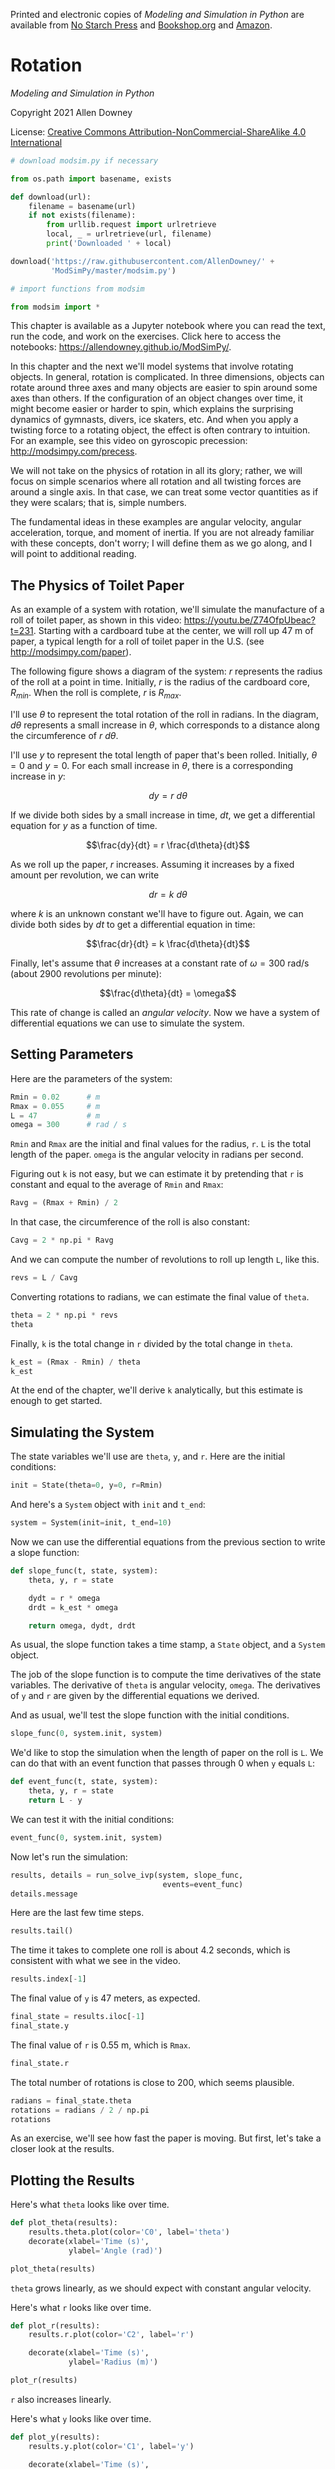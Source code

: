 Printed and electronic copies of /Modeling and Simulation in Python/ are
available from [[https://nostarch.com/modeling-and-simulation-python][No
Starch Press]] and
[[https://bookshop.org/p/books/modeling-and-simulation-in-python-allen-b-downey/17836697?ean=9781718502161][Bookshop.org]]
and [[https://amzn.to/3y9UxNb][Amazon]].

* Rotation
  :PROPERTIES:
  :CUSTOM_ID: rotation
  :END:

/Modeling and Simulation in Python/

Copyright 2021 Allen Downey

License: [[https://creativecommons.org/licenses/by-nc-sa/4.0/][Creative
Commons Attribution-NonCommercial-ShareAlike 4.0 International]]

#+begin_src jupyter-python
# download modsim.py if necessary

from os.path import basename, exists

def download(url):
    filename = basename(url)
    if not exists(filename):
        from urllib.request import urlretrieve
        local, _ = urlretrieve(url, filename)
        print('Downloaded ' + local)
    
download('https://raw.githubusercontent.com/AllenDowney/' +
         'ModSimPy/master/modsim.py')
#+end_src

#+begin_src jupyter-python
# import functions from modsim

from modsim import *
#+end_src

This chapter is available as a Jupyter notebook where you can read the
text, run the code, and work on the exercises. Click here to access the
notebooks: [[https://allendowney.github.io/ModSimPy/]].

In this chapter and the next we'll model systems that involve rotating
objects. In general, rotation is complicated. In three dimensions,
objects can rotate around three axes and many objects are easier to spin
around some axes than others. If the configuration of an object changes
over time, it might become easier or harder to spin, which explains the
surprising dynamics of gymnasts, divers, ice skaters, etc. And when you
apply a twisting force to a rotating object, the effect is often
contrary to intuition. For an example, see this video on gyroscopic
precession: [[http://modsimpy.com/precess]].

We will not take on the physics of rotation in all its glory; rather, we
will focus on simple scenarios where all rotation and all twisting
forces are around a single axis. In that case, we can treat some vector
quantities as if they were scalars; that is, simple numbers.

The fundamental ideas in these examples are angular velocity, angular
acceleration, torque, and moment of inertia. If you are not already
familiar with these concepts, don't worry; I will define them as we go
along, and I will point to additional reading.

** The Physics of Toilet Paper
   :PROPERTIES:
   :CUSTOM_ID: the-physics-of-toilet-paper
   :END:
As an example of a system with rotation, we'll simulate the manufacture
of a roll of toilet paper, as shown in this video:
[[https://youtu.be/Z74OfpUbeac?t=231]]. Starting with a cardboard tube
at the center, we will roll up 47 m of paper, a typical length for a
roll of toilet paper in the U.S. (see [[http://modsimpy.com/paper]]).

The following figure shows a diagram of the system: \(r\) represents the
radius of the roll at a point in time. Initially, \(r\) is the radius of
the cardboard core, \(R_{min}\). When the roll is complete, \(r\) is
\(R_{max}\).

[[https://github.com/AllenDowney/ModSim/raw/main/figs/paper_roll.png]]

I'll use \(\theta\) to represent the total rotation of the roll in
radians. In the diagram, \(d\theta\) represents a small increase in
\(\theta\), which corresponds to a distance along the circumference of
\(r~d\theta\).

I'll use \(y\) to represent the total length of paper that's been
rolled. Initially, \(\theta=0\) and \(y=0\). For each small increase in
\(\theta\), there is a corresponding increase in \(y\):

\[dy = r~d\theta\]

If we divide both sides by a small increase in time, \(dt\), we get a
differential equation for \(y\) as a function of time.

\[\frac{dy}{dt} = r \frac{d\theta}{dt}\]

As we roll up the paper, \(r\) increases. Assuming it increases by a
fixed amount per revolution, we can write

\[dr = k~d\theta\]

where \(k\) is an unknown constant we'll have to figure out. Again, we
can divide both sides by \(dt\) to get a differential equation in time:

\[\frac{dr}{dt} = k \frac{d\theta}{dt}\]

Finally, let's assume that \(\theta\) increases at a constant rate of
\(\omega = 300\) rad/s (about 2900 revolutions per minute):

\[\frac{d\theta}{dt} = \omega\]

This rate of change is called an /angular velocity/. Now we have a
system of differential equations we can use to simulate the system.

** Setting Parameters
   :PROPERTIES:
   :CUSTOM_ID: setting-parameters
   :END:
Here are the parameters of the system:

#+begin_src jupyter-python
Rmin = 0.02      # m
Rmax = 0.055     # m
L = 47           # m
omega = 300      # rad / s
#+end_src

=Rmin= and =Rmax= are the initial and final values for the radius, =r=.
=L= is the total length of the paper. =omega= is the angular velocity in
radians per second.

Figuring out =k= is not easy, but we can estimate it by pretending that
=r= is constant and equal to the average of =Rmin= and =Rmax=:

#+begin_src jupyter-python
Ravg = (Rmax + Rmin) / 2
#+end_src

In that case, the circumference of the roll is also constant:

#+begin_src jupyter-python
Cavg = 2 * np.pi * Ravg
#+end_src

And we can compute the number of revolutions to roll up length =L=, like
this.

#+begin_src jupyter-python
revs = L / Cavg
#+end_src

Converting rotations to radians, we can estimate the final value of
=theta=.

#+begin_src jupyter-python
theta = 2 * np.pi * revs
theta
#+end_src

Finally, =k= is the total change in =r= divided by the total change in
=theta=.

#+begin_src jupyter-python
k_est = (Rmax - Rmin) / theta
k_est
#+end_src

At the end of the chapter, we'll derive =k= analytically, but this
estimate is enough to get started.

** Simulating the System
   :PROPERTIES:
   :CUSTOM_ID: simulating-the-system
   :END:
The state variables we'll use are =theta=, =y=, and =r=. Here are the
initial conditions:

#+begin_src jupyter-python
init = State(theta=0, y=0, r=Rmin)
#+end_src

And here's a =System= object with =init= and =t_end=:

#+begin_src jupyter-python
system = System(init=init, t_end=10)
#+end_src

Now we can use the differential equations from the previous section to
write a slope function:

#+begin_src jupyter-python
def slope_func(t, state, system):
    theta, y, r = state
    
    dydt = r * omega
    drdt = k_est * omega
    
    return omega, dydt, drdt
#+end_src

As usual, the slope function takes a time stamp, a =State= object, and a
=System= object.

The job of the slope function is to compute the time derivatives of the
state variables. The derivative of =theta= is angular velocity, =omega=.
The derivatives of =y= and =r= are given by the differential equations
we derived.

And as usual, we'll test the slope function with the initial conditions.

#+begin_src jupyter-python
slope_func(0, system.init, system)
#+end_src

We'd like to stop the simulation when the length of paper on the roll is
=L=. We can do that with an event function that passes through 0 when
=y= equals =L=:

#+begin_src jupyter-python
def event_func(t, state, system):
    theta, y, r = state
    return L - y
#+end_src

We can test it with the initial conditions:

#+begin_src jupyter-python
event_func(0, system.init, system)
#+end_src

Now let's run the simulation:

#+begin_src jupyter-python
results, details = run_solve_ivp(system, slope_func,
                                  events=event_func)
details.message
#+end_src

Here are the last few time steps.

#+begin_src jupyter-python
results.tail()
#+end_src

The time it takes to complete one roll is about 4.2 seconds, which is
consistent with what we see in the video.

#+begin_src jupyter-python
results.index[-1]
#+end_src

The final value of =y= is 47 meters, as expected.

#+begin_src jupyter-python
final_state = results.iloc[-1] 
final_state.y
#+end_src

The final value of =r= is 0.55 m, which is =Rmax=.

#+begin_src jupyter-python
final_state.r
#+end_src

The total number of rotations is close to 200, which seems plausible.

#+begin_src jupyter-python
radians = final_state.theta
rotations = radians / 2 / np.pi
rotations
#+end_src

As an exercise, we'll see how fast the paper is moving. But first, let's
take a closer look at the results.

** Plotting the Results
   :PROPERTIES:
   :CUSTOM_ID: plotting-the-results
   :END:
Here's what =theta= looks like over time.

#+begin_src jupyter-python
def plot_theta(results):
    results.theta.plot(color='C0', label='theta')
    decorate(xlabel='Time (s)',
             ylabel='Angle (rad)')
    
plot_theta(results)
#+end_src

=theta= grows linearly, as we should expect with constant angular
velocity.

Here's what =r= looks like over time.

#+begin_src jupyter-python
def plot_r(results):
    results.r.plot(color='C2', label='r')

    decorate(xlabel='Time (s)',
             ylabel='Radius (m)')
    
plot_r(results)
#+end_src

=r= also increases linearly.

Here's what =y= looks like over time.

#+begin_src jupyter-python
def plot_y(results):
    results.y.plot(color='C1', label='y')

    decorate(xlabel='Time (s)',
             ylabel='Length (m)')
    
plot_y(results)
#+end_src

Since the derivative of =y= depends on =r=, and =r= is increasing, =y=
grows with increasing slope.

In the next section, we'll see that we could have solved these
differential equations analytically. However, it is often useful to
start with simulation as a way of exploring and checking assumptions.

** Analytic Solution
   :PROPERTIES:
   :CUSTOM_ID: analytic-solution
   :END:
Since angular velocity is constant:

\[\frac{d\theta}{dt} = \omega \quad\quad (1)\]

We can find \(\theta\) as a function of time by integrating both sides:

\[\theta(t) = \omega t\]

Similarly, we can solve this equation

\[\frac{dr}{dt} = k \omega\]

to find

\[r(t) = k \omega t + R_{min}\]

Then we can plug the solution for \(r\) into the equation for \(y\):

\[\begin{aligned}
\frac{dy}{dt} & = r \omega        \quad\quad (2)              \\
              & = \left[ k \omega t + R_{min} \right] \omega \nonumber\end{aligned}\]

Integrating both sides yields:

\[y(t) = \left[ k \omega t^2 / 2 + R_{min} t \right] \omega\]

So \(y\) is a parabola, as you might have guessed.

We can also use these equations to find the relationship between \(y\)
and \(r\), independent of time, which we can use to compute \(k\).
Dividing Equations 1 and 2 yields

\[\frac{dr}{dy} = \frac{k}{r}\]

Separating variables yields

\[r~dr = k~dy\]

Integrating both sides yields

\[r^2 / 2 = k y + C\]

Solving for \(y\), we have

\[y = \frac{1}{2k} (r^2 - C)                 \label{eqn3}\]

When \(y=0\), \(r=R_{min}\), so

\[R_{min}^2 / 2 = C\]

When \(y=L\), \(r=R_{max}\), so

\[L = \frac{1}{2k} (R_{max}^2 - R_{min}^2)\]

Solving for \(k\) yields

\[k =  \frac{1}{2L} (R_{max}^2 - R_{min}^2)           \label{eqn4}\]

Plugging in the values of the parameters yields =2.8e-5= m/rad, the same
as the "estimate" we computed in Section xxx.

#+begin_src jupyter-python
k = (Rmax**2 - Rmin**2) / (2 * L)
k
#+end_src

In this case the estimate turns out to be exact.

** Summary
   :PROPERTIES:
   :CUSTOM_ID: summary
   :END:
This chapter introduces rotation, starting with an example where angular
velocity is constant. We simulated the manufacture of a roll of toilet
paper, then we solved the same problem analytically.

In the next chapter, we'll see a more interesting example where angular
velocity is not constant. And we'll introduce three new concepts:
torque, angular acceleration, and moment of inertia.

But first, you might want to work on the following exercise.

** Exercises
   :PROPERTIES:
   :CUSTOM_ID: exercises
   :END:
This chapter is available as a Jupyter notebook where you can read the
text, run the code, and work on the exercises. You can access the
notebooks at [[https://allendowney.github.io/ModSimPy/]].

*** Exercise 1
    :PROPERTIES:
    :CUSTOM_ID: exercise-1
    :END:
Since we keep =omega= constant, the linear velocity of the paper
increases with radius. We can use =gradient= to estimate the derivative
of =results.y=.

#+begin_src jupyter-python
dydt = gradient(results.y)
#+end_src

Here's what the result looks like.

#+begin_src jupyter-python
dydt.plot(label='dydt')
decorate(xlabel='Time (s)',
         ylabel='Linear velocity (m/s)')
#+end_src

With constant angular velocity, linear velocity is increasing, reaching
its maximum at the end.

#+begin_src jupyter-python
max_linear_velocity = dydt.iloc[-1]
max_linear_velocity
#+end_src

Now suppose this peak velocity is the limiting factor; that is, we can't
move the paper any faster than that. In that case, we might be able to
speed up the process by keeping the linear velocity at the maximum all
the time.

Write a slope function that keeps the linear velocity, =dydt=, constant,
and computes the angular velocity, =omega=, accordingly. Then, run the
simulation and see how much faster we could finish rolling the paper.

#+begin_src jupyter-python
# Solution goes here
#+end_src

#+begin_src jupyter-python
# Solution goes here
#+end_src

#+begin_src jupyter-python
# Solution goes here
#+end_src

#+begin_src jupyter-python
# Solution goes here
#+end_src

#+begin_src jupyter-python
# Solution goes here
#+end_src

#+begin_src jupyter-python
# Solution goes here
#+end_src

#+begin_src jupyter-python
# Solution goes here
#+end_src

#+begin_src jupyter-python
#+end_src

